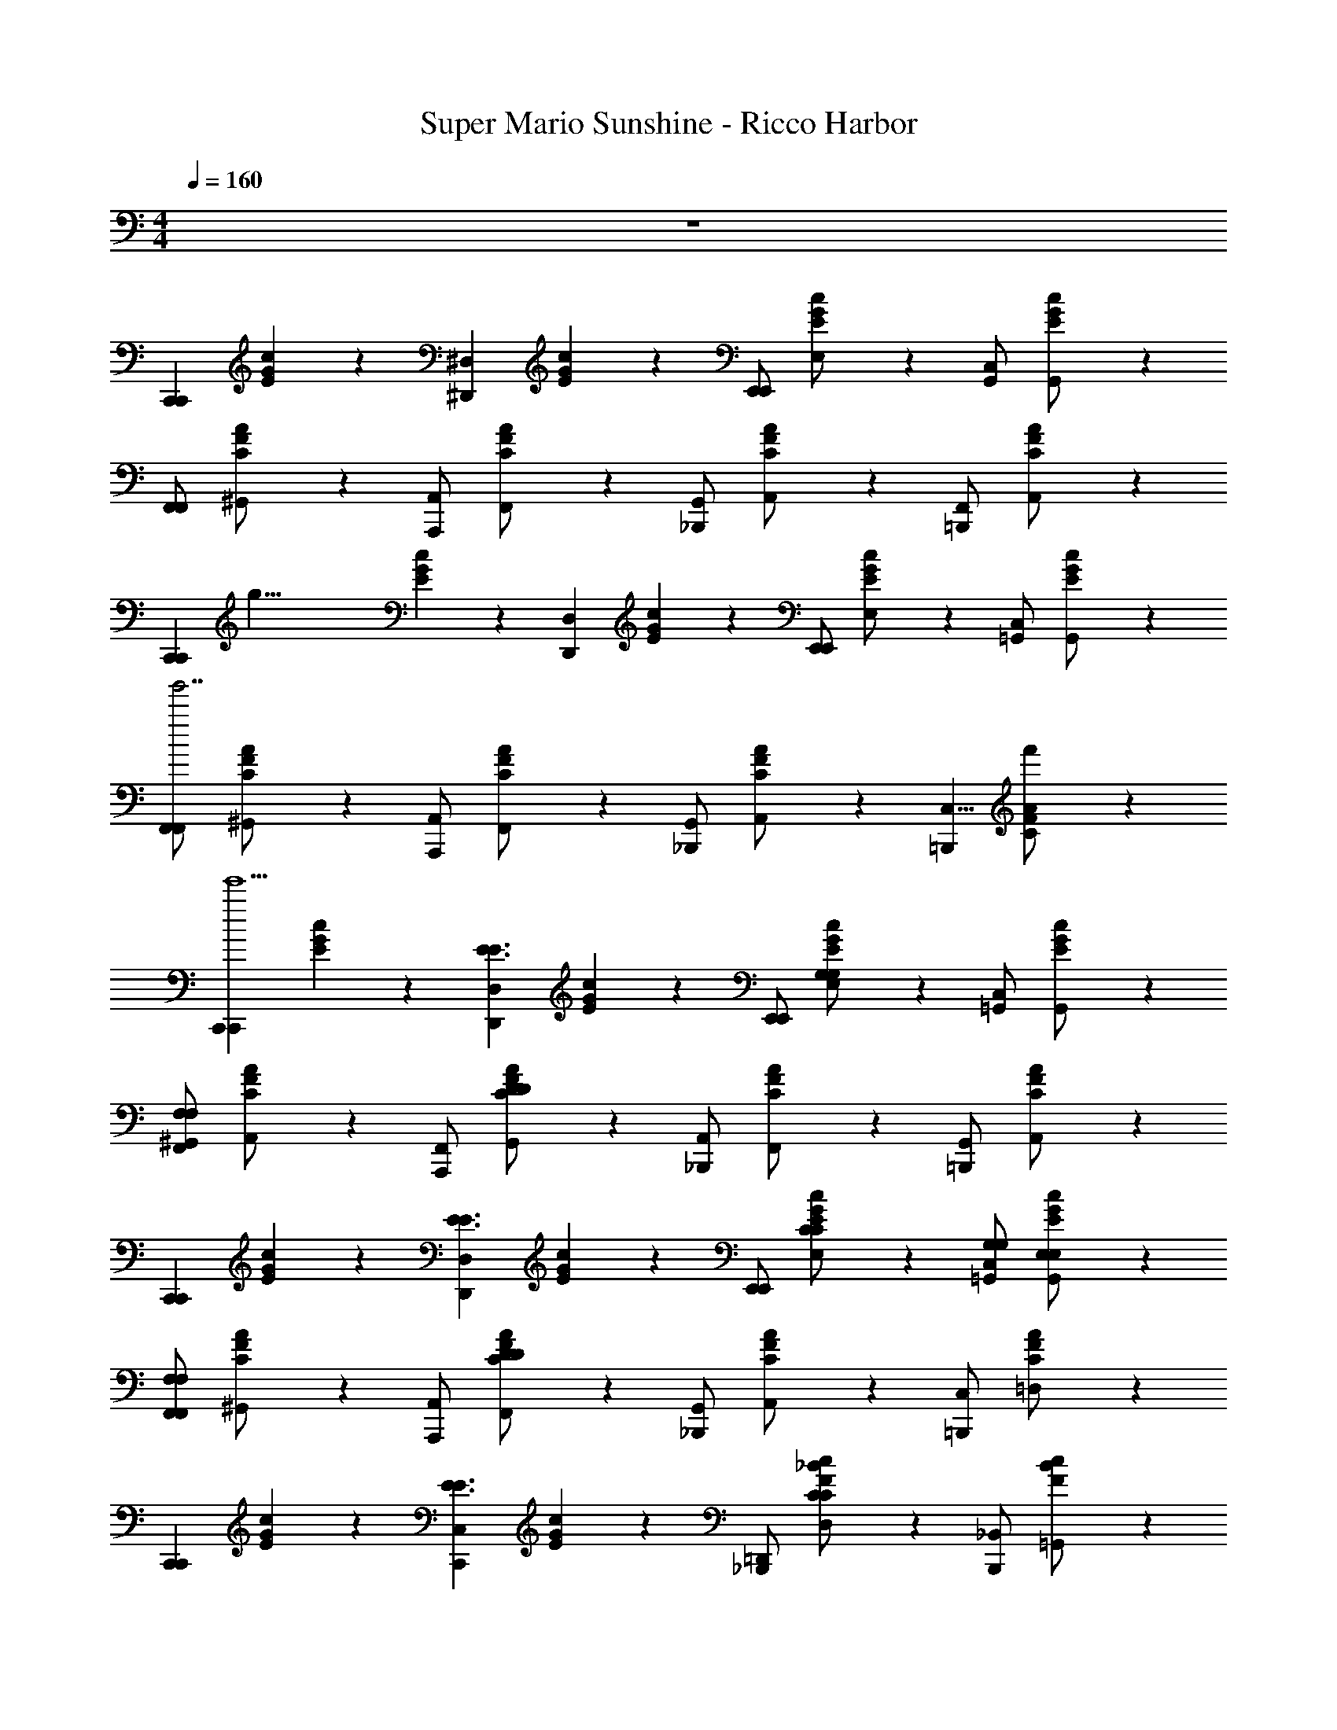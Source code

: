X: 1
T: Super Mario Sunshine - Ricco Harbor
Z: ABC Generated by Starbound Composer v0.8.7
L: 1/4
M: 4/4
Q: 1/4=160
K: C
z4 
[z/C,,5/6C,,5/6] [E/6G/6c/6] z/3 [z/^D,,5/6^D,5/6] [E/6G/6c/6] z/3 [E,,/E,,5/6] [E/6G/6c/6E,/] z/3 [C,/G,,5/6] [E/6G/6c/6G,,/] z/3 
[F,,/F,,5/6] [C/6F/6A/6^G,,/] z/3 [A,,/A,,,5/6] [C/6F/6A/6F,,/] z/3 [G,,/_B,,,5/6] [C/6F/6A/6A,,/] z/3 [F,,/=B,,,5/6] [C/6F/6A/6A,,/] z/3 
[z/8C,,5/6C,,5/6] [z3/8g35/8] [E/6G/6c/6] z/3 [z/D,,5/6D,5/6] [E/6G/6c/6] z/3 [E,,/E,,5/6] [E/6G/6c/6E,/] z/3 [C,/=G,,5/6] [E/6G/6c/6G,,/] z/3 
[F,,/F,,5/6g'7/] [C/6F/6A/6^G,,/] z/3 [A,,/A,,,5/6] [C/6F/6A/6F,,/] z/3 [G,,/_B,,,5/6] [C/6F/6A/6A,,/] z/3 [z/C,5/8=B,,,5/6] [C/6F/6A/6f'/] z/3 
[z/C,,5/6C,,5/6e'5] [E/6G/6c/6] z/3 [z/D,,5/6D,5/6E3/E3/] [E/6G/6c/6] z/3 [E,,/E,,5/6] [E/6G/6c/6E,/G,4/3G,4/3] z/3 [C,/=G,,5/6] [E/6G/6c/6G,,/] z/3 
[^G,,/F,,5/6F,7/6F,7/6] [C/6F/6A/6A,,/] z/3 [F,,/A,,,5/6] [C/6F/6A/6G,,/D13/7D13/7] z/3 [A,,/_B,,,5/6] [C/6F/6A/6F,,/] z/3 [G,,/=B,,,5/6] [C/6F/6A/6A,,/] z/3 
[z/C,,5/6C,,5/6] [E/6G/6c/6] z/3 [z/D,,5/6D,5/6E3/E3/] [E/6G/6c/6] z/3 [E,,/E,,5/6] [E/6G/6c/6E,/C/C/] z/3 [C,/G,/G,/=G,,5/6] [E/6G/6c/6G,,/E,/E,/] z/3 
[F,,/F,,5/6F,7/6F,7/6] [C/6F/6A/6^G,,/] z/3 [A,,/A,,,5/6] [C/6F/6A/6F,,/D13/7D13/7] z/3 [G,,/_B,,,5/6] [C/6F/6A/6A,,/] z/3 [C,/=B,,,5/6] [C/6F/6A/6=D,/] z/3 
[z/C,,5/6C,,5/6] [E/6G/6c/6] z/3 [z/C,,5/6C,5/6E3/E3/] [E/6G/6c/6] z/3 [=D,,/_B,,,5/6] [F/6_B/6c/6D,/C4/3C4/3] z/3 [_B,,/B,,,5/6] [F/6B/6c/6=G,,/] z/3 
[F,,/A,,,5/6F19/14F19/14] [C/6F/6A/6A,,/] z/3 [C,/A,,,5/6] [C/6F/6A/6F,,/A,5/8A,5/8] z/3 [G,,/G,,,5/6] [B,/6D/6G/6^G,,/B,3/B,3/] z/3 [A,,/=B,,,5/6] [B,/6D/6G/6=B,,/] z/3 
[z/C,,5/6C,,5/6C27/4C27/4] [E/6G/6c/6] z/3 [z/_B,,,5/6E,5/6] [E/6G/6c/6] z/3 [^D,,/A,,,5/6] [E/6G/6c/6^D,/] z/3 [C,/^G,,,5/6] [E/6G/6c/6G,,/] z/3 
[z/=G,,,5/6F,,,5/6] [D/6G/6c/6] z/3 [z/C,3/4A,,,5/6] [D/6G/6c/6] z/12 ^G,/4 [A,/B,,,5/6] [^D/6G/6B/6^F,/] z/3 [=F,/=B,,,5/6] [E/6G/6=B/6D,/] z/3 
[z/C,,5/6C,,5/6] [E/6G/6c/6] z/3 [z/D,,5/6D,5/6E3/E3/] [E/6G/6c/6] z/3 [E,,/E,,5/6] [E/6G/6c/6E,/=G,4/3G,4/3] z/3 [C,/=G,,5/6] [E/6G/6c/6G,,/] z/3 
[^G,,/F,,5/6F,7/6F,7/6] [C/6F/6A/6A,,/] z/3 [F,,/A,,,5/6] [C/6F/6A/6G,,/=D13/7D13/7] z/3 [A,,/_B,,,5/6] [C/6F/6A/6F,,/] z/3 [G,,/=B,,,5/6] [C/6F/6A/6A,,/] z/3 
[z/C,,5/6C,,5/6] [E/6G/6c/6] z/3 [z/D,,5/6D,5/6E3/E3/] [E/6G/6c/6] z/3 [E,,/E,,5/6] [E/6G/6c/6E,/C/C/] z/3 [C,/G,/G,/=G,,5/6] [E/6G/6c/6G,,/E,/E,/] z/3 
[F,,/F,,5/6F,7/6F,7/6] [C/6F/6A/6^G,,/] z/3 [A,,/A,,,5/6] [C/6F/6A/6F,,/D13/7D13/7] z/3 [G,,/_B,,,5/6] [C/6F/6A/6A,,/] z/3 [C,/=B,,,5/6] [C/6F/6A/6=D,/] z/3 
[z/C,,5/6C,,5/6] [E/6G/6c/6] z/3 [z/C,,5/6C,5/6E3/E3/] [E/6G/6c/6] z/3 [=D,,/E,,5/6] [E/6_B/6c/6D,/C5/8C5/8] z/3 [_B,,/E,,5/6] [E/6B/6c/6E5/14E5/14=G,,/] z/3 
[F,,/F,,5/6F19/14F19/14] [C/6F/6A/6A,,/] z/3 [C,/^F,,5/6] [C/6F/6A/6=F,,/A,5/8A,5/8] z/3 [G,,/G,,5/6] [B,/6D/6G/6A,3/7A,3/7^G,,/] z/3 [A,,/B,,,5/6B,B,] [B,/6D/6G/6=B,,/] z/3 
[z/C,,5/6C,,5/6C27/4C27/4] [E/6G/6c/6] z/3 [z/_B,,,5/6E,5/6] [E/6G/6c/6] z/3 [^D,,/A,,,5/6] [E/6G/6c/6^D,/] z/3 [C,/^G,,,5/6] [E/6G/6c/6G,,/] z/3 
[z/=G,,,5/6F,,,5/6] [D/6G/6c/6] z/3 [z/C,3/4G,,,5/6] [D/6G/6c/6] z/12 ^G,/4 [A,/A,,,5/6] [^D/6G/6B/6^F,/] z/3 [=F,/=B,,,5/6=G,5/6] [E/6G/6=B/6D,/] z/3 
[z/F,,5/6] [F/6A/6c/6] z/3 [z/A,,5/6F19/14F19/14] [F/6A/6c/6] z/3 [z/C,5/6] [F/6A/6c/6F5/6F5/6] z/3 [z/A,,5/6] [F/6A/6c/6F5/14F5/14] z/3 
[z/F,,5/6F3/F3/] [F/6A/6c/6] z/3 [z/A,,,5/6] [F/6A/6c/6C5/8C5/8] z/3 [z/_B,,,5/6] [F/6A/6c/6C5/14C5/14] z/3 [z/=B,,,5/6=D5/6D5/6] [F/6A/6c/6] z/3 
[z/C,,5/6E23/4E23/4] [E/6G/6c/6] z/3 [z/E,,5/6] [E/6G/6c/6] z/3 [z/F,,5/6] [E/6G/6c/6] z/3 [z/^F,,5/6] [E/6G/6c/6] z/3 
[z/=G,,5/6] [E/6G/6c/6] z/3 [z/C,,5/6] [E/6G/6c/6] z/3 [z/=D,,5/6] [E/6G/6c/6] z/3 [z/E,,5/6] [E/6G/6c/6] z/3 
[z/=F,,5/6] [F/6A/6c/6] z/3 [z/A,,5/6F19/14F19/14] [F/6A/6c/6] z/3 [z/C,5/6] [F/6A/6c/6F5/6F5/6] z/3 [z/A,,5/6] [F/6A/6c/6F5/14F5/14] z/3 
[z/F,,5/6F3/F3/] [F/6A/6c/6] z/3 [z/A,,,5/6] [F/6A/6c/6C5/8C5/8] z/3 [z/_B,,,5/6] [F/6A/6c/6C5/14C5/14] z/3 [z/=B,,,5/6D5/6D5/6] [F/6A/6c/6] z/3 
[z/C,,5/6E29/8E29/8] [E/6G/6c/6] z/3 [z/C,,5/6] [E/6G/6c/6] z/3 [z/E,,5/6] [E/6G/6c/6] z/3 [z/E,,5/6] [E/6G/6c/6] z/3 
[z/D,,5/6C29/8C29/8] [E/6G/6c/6] z/3 [z/D,,5/6] [E/6G/6c/6] z/3 [z/C,,5/6] [E/6G/6c/6] z/3 [z/E,,5/6] [E/6G/6c/6] z/3 
[z/F,,5/6] [F/6A/6c/6] z/3 [z/A,,5/6F19/14F19/14] [F/6A/6c/6] z/3 [z/C,5/6] [F/6A/6c/6F5/6F5/6] z/3 [z/A,,5/6] [F/6A/6c/6F5/14F5/14] z/3 
[z/F,,5/6F3/F3/] [F/6A/6c/6] z/3 [z/C,,5/6] [F/6A/6c/6C5/8C5/8] z/3 [z/D,,5/6] [F/6A/6c/6C5/14C5/14] z/3 [z/^D,,5/6D5/6D5/6] [F/6A/6c/6] z/3 
[z/C,,5/6E7/4E7/4] [E/6G/6c/6] z/3 [z/E,,5/6] [E/6G/6c/6] z/3 [z/_B,,,5/6D2D2] [D/6G/6_B/6] z/3 [z/=D,,5/6] [D/6G/6B/6] z/3 
[z/A,,,5/6^C13/4C13/4] [C/6E/6A/6] z/3 [z/=B,,,5/6] [C/6E/6A/6] z/3 [z/^C,,5/6] [C/6E/6A/6] z/3 [z/E,,5/6] [C/6E/6A/6] z/3 
[z/^G,,,5/6] [=C/6^D/6^G/6] z/3 [z/^D,,5/6C19/14C19/14] [C/6D/6G/6] z/3 [z/^G,,5/6] [C/6D/6G/6C5/6C5/6] z/3 [z/D,,5/6] [C/6D/6G/6C5/14C5/14] z/3 
[z/=C,,5/6C7/4C7/4] [C/6D/6G/6] z/3 [z/G,,,5/6] [C/6D/6G/6] z/3 [z/C,,5/6] [C/6D/6G/6C/C/] z/3 [=D/D/D,,5/6] [C/6^D/6G/6C/C/] z/3 
[z/=D,,5/6B,4B,4] [B,/6=D/6=G/6] z/3 [z/=G,,,5/6] [B,/6D/6G/6] z/3 [z/A,,,5/6] [B,/6D/6G/6] z/3 [z/_B,,,5/6] [B,/6D/6G/6] z/3 
[z/=B,,,5/6G27/7G27/7] [D/4G/4=B/4] z/4 [z/A,,,5/6] [D/4G/4B/4] z/4 [z/B,,,5/6] [D/4G/4B/4] z/4 [z/D,,5/6G,5/6] [D/4G/4B/4] z/4 
[z/C,,5/6C,,5/6] [E/6G/6c/6] z/3 [z/^D,,5/6D,5/6E7/4E7/4] [E/6G/6c/6] z/3 [E,,/E,,5/6] [E/6G/6c/6E,/] z/3 [C,/=G,,5/6G,5/6G,5/6] [E/6G/6c/6G,,/] z/3 
[^G,,/F,,5/6F,7/6F,7/6] [C/6F/6A/6A,,/] z/3 [F,,/A,,,5/6] [C/6F/6A/6G,,/D13/7D13/7] z/3 [A,,/_B,,,5/6] [C/6F/6A/6F,,/] z/3 [G,,/=B,,,5/6] [C/6F/6A/6A,,/] z/3 
[z/C,,5/6C,,5/6] [E/6G/6c/6] z/12 [z/4E7/4E7/4] [z/D,,5/6D,5/6] [E/6G/6c/6] z/3 [E,,/E,,5/6] [E/6G/6c/6E,/C/C/] z/3 [C,/G,/G,/=G,,5/6] [E/6G/6c/6G,,/E,/E,/] z/3 
[F,,/F,,5/6F,7/6F,7/6] [C/6F/6A/6^G,,/] z/3 [A,,/A,,,5/6] [C/6F/6A/6F,,/D13/7D13/7] z/3 [G,,/_B,,,5/6] [C/6F/6A/6A,,/] z/3 [C,/=B,,,5/6] [C/6F/6A/6=D,/] z/3 
[z/C,,5/6C,,5/6] [E/6G/6c/6] z/3 [z/C,,5/6C,5/6E3/E3/] [E/6G/6c/6] z/3 [=D,,/E,,5/6] [E/6_B/6c/6D,/C5/8C5/8] z/3 [_B,,/E,,5/6] [E/6B/6c/6C5/14C5/14=G,,/] z/3 
[F,,/F,,5/6F19/14F19/14] [C/6F/6A/6A,,/] z/3 [C,/^F,,5/6] [C/6F/6A/6=F,,/A,5/8A,5/8] z/3 [G,,/G,,5/6] [B,/6D/6G/6A,3/7A,3/7^G,,/] z/3 [A,,/B,,,5/6B,B,] [B,/6D/6G/6=B,,/] z/3 
[z/C,,5/6C,,5/6C27/4C27/4] [E/6G/6c/6] z/3 [z/_B,,,5/6E,5/6] [E/6G/6c/6] z/3 [^D,,/A,,,5/6] [E/6G/6c/6^D,/] z/3 [C,/^G,,,5/6] [E/6G/6c/6G,,/] z/3 
[z/=G,,,5/6F,,,5/6] [D/6G/6c/6] z/3 [z/C,3/4G,,,5/6] [D/6G/6c/6] z/12 ^G,/4 [A,/A,,,5/6] [^D/6G/6B/6^F,/] z/3 [=F,/=B,,,5/6] [E/6G/6=B/6D,/] z/3 
[z/C,,7/4] [C5/14C5/14] z/7 [B,/20B,/20] z/80 [z7/16C61/48C61/48] [C5/14C5/14] z9/14 [C,,5/14C5/14C5/14C5/8C5/8] z/7 C,,5/14 z/7 [C,,5/14C5/14C5/14C5/14C5/14] z/7 
[z/_B,19/12B,19/12C,,7/4] [B,5/14B,5/14] z9/14 [B,5/14B,5/14] z/7 [z/F,5/6F,5/6] [C,,5/14B,5/14B,5/14] z/7 [C,,5/14B,5/6B,5/6] z/7 [C,,5/14B,5/14B,5/14] z/7 
[z/C,,7/4=G,15/4G,15/4] [C5/14C5/14] z9/14 [C5/14C5/14] z9/14 [C,,5/14C5/14C5/14] z/7 C,,5/14 z/7 [C,,5/14C5/14C5/14] z/7 
[z/C,,7/4C,15/4C,15/4] [B,5/14B,5/14] z9/14 [B,5/14B,5/14] z9/14 [A,,,5/14B,5/14B,5/14] z/7 _B,,,5/14 z/7 [=B,,,5/14B,B,] z/7 
[z/C,,7/4] [C5/14C5/14] z/7 [=B,/20B,/20] z/80 [z7/16C61/48C61/48] [C5/14C5/14] z9/14 [C,,5/14C5/14C5/14C5/8C5/8] z/7 C,,5/14 z/7 [C,,5/14C5/14C5/14C5/14C5/14] z/7 
[z/_B,19/12B,19/12C,,7/4] [B,5/14B,5/14] z9/14 [B,5/14B,5/14] z/7 [z/=D5/6D5/6] [C,,5/14B,5/14B,5/14] z/7 [C,,5/14B,3/B,3/] z/7 [C,,5/14B,5/14B,5/14] z/7 
[z/C,,7/4] [C5/14C5/14C29/4C29/4] z9/14 [C5/14C5/14] z9/14 [C,,5/14C5/14C5/14] z/7 C,,5/14 z/7 [C,,5/14C5/14C5/14] z/7 
[z/C,,7/4] [B,5/14B,5/14] z9/14 [B,5/14B,5/14] z9/14 [C,,5/14B,5/14B,5/14] z/7 ^C,,5/14 z/7 [=D,,5/14^CC] z/7 
[z/^D,,7/4] [^D5/14B,5/14] z/7 [=D/20D/20] z/80 [z7/16^D61/48D61/48] [D5/14B,5/14] z9/14 [D,,5/14D5/14B,5/14D5/8D5/8] z/7 D,,5/14 z/7 [D,,5/14D5/14D5/14D5/14B,5/14] z/7 
[z/C19/12C19/12D,,7/4] [C/6^G,5/14] z5/6 [C/6G,5/14] z/3 [z/G,5/6G,5/6] [C/6D,,5/14G,5/14] z/3 [D,,5/14C5/6C5/6] z/7 [C/6D,,5/14G,5/14] z/3 
[z/D,,7/4B,15/4B,15/4] [D5/14B,5/14] z9/14 [D5/14B,5/14] z9/14 [D,,5/14D5/14B,5/14] z/7 D,,5/14 z/7 [D,,5/14D5/14B,5/14] z/7 
[z/D,,7/4D,15/4D,15/4] [C/6G,5/14] z5/6 [C/6G,5/14] z5/6 [C/6=C,,5/14G,5/14] z/3 ^C,,5/14 z/7 [C/6=D,,5/14G,5/14] z/3 
[z/^D,,7/4] [D5/14B,5/14] z/7 [=D/20^F/20D/20F/20] z/80 [z7/16^D61/48G61/48D61/48G61/48] [D5/14B,5/14] z9/14 [D,,5/14D5/14B,5/14D5/8G5/8D5/8G5/8] z/7 D,,5/14 z/7 [D,,5/14D5/14G5/14D5/14G5/14D5/14B,5/14] z/7 
[z/C19/12=F19/12C19/12F19/12D,,7/4] [C/6G,5/14] z5/6 [C/6G,5/14] z/3 [z/F5/6^G5/6F5/6G5/6] [C/6D,,5/14G,5/14] z/3 [D,,5/14C3/F3/C3/F3/] z/7 [C/6D,,5/14G,5/14] z/3 
[z/D,,7/4] [D5/14B,5/14D29/4=G29/4D29/4G29/4] z9/14 [D5/14B,5/14] z9/14 [D,,5/14D5/14B,5/14] z/7 D,,5/14 z/7 [D,,5/14D5/14B,5/14] z/7 
[z/D,,7/4] [D5/14B,5/14] z9/14 [D5/14B,5/14] z9/14 [D,,5/14D5/14B,5/14] z/7 C,,5/14 z/7 [=C,,5/14D5/14B,5/14] z/7 
[z/A,,5/6] [E/6A/6c/6] z/3 [B,/20B,/20A,,5/6] z/80 [=B,7/144B,7/144] z/72 [z3/8=C29/24C29/24] [E/6A/6c/6] z/3 [z/E,,5/6] [E/6A/6c/6CC] z/3 [z/E,,5/6] [E/6A/6c/6C/C/] z/3 
[z/=D,,5/6C2C2] [=D/6A/6c/6] z/3 [z/D,,5/6] [D/6A/6c/6] z/3 [z/E,,5/6A,A,] [E/6A/6c/6] z/3 [z/^F,,5/6CC] [^F/6A/6c/6] z/3 
[z/=G,,5/6B,15/4B,15/4] [D/6G/6B/6] z/3 [z/G,,5/6] [D/6G/6B/6] z/3 [z/D,,5/6] [D/6G/6B/6] z/3 [z/D,,5/6] [D/6G/6B/6] z/3 
[z/=F,,5/6A,5/6A,5/6] [B,/6D/6G/6] z/3 [z/F,,5/6=G,11/4G,11/4] [B,/6D/6G/6] z/3 [z/E,,5/6] [B,/6D/6G/6] z/3 [z/D,,5/6] [B,/6D/6G/6] z/3 
[z/E,,5/6] [E/6G/6c/6] z/3 [E,/20_B,/20^C/20E,/20B,/20C/20E,,5/6] z/80 [F,7/144=B,7/144D7/144F,7/144B,7/144D7/144] z/72 [z3/8G,29/24=C29/24E29/24G,29/24C29/24E29/24] [E/6G/6c/6] z/3 [z/C,,5/6] [E/6G/6c/6G,CEG,CE] z/3 [z/E,,5/6] [E/6G/6B/6G,/C/E/G,/C/E/] z/3 
[z/^D,,5/6G,7/4_B,7/4E7/4G,7/4B,7/4E7/4] [D/4G/4_B/4] z/4 [z/D,,5/6] [D/4G/4B/4] z/4 [z/_B,,,5/6E,G,CE,G,C] [D/4G/4B/4] z/4 [z/D,,5/6G,B,EG,B,E] [D/4G/4B/4] z/4 
[z/=D,,5/6A,15/4D15/4=F15/4A,15/4D15/4F15/4] [D/6F/6A/6] z/3 [z/A,,,5/6] [D/6F/6A/6] z/3 [z/C,,5/6] [D/6F/6A/6] z/3 [z/D,,5/6] [D/6F/6A/6] z/3 
[z/=B,,,5/6G,15/4=B,15/4D15/4G,15/4B,15/4D15/4] [D/6G/6=B/6] z/3 [z/G,,,5/6] [D/6G/6B/6] z/3 [z/A,,,5/6] [D/6G/6B/6] z/3 [z/B,,,5/6] [D/6G/6B/6] z/3 
[z/C,,5/6C,,5/6] [E/6G/6c/6] z/3 [z/^D,,5/6D,5/6E7/4E7/4] [E/6G/6c/6] z/3 [E,,/E,,5/6] [E/6G/6c/6E,/] z/3 [C,/G,,5/6G,5/6G,5/6] [E/6G/6c/6G,,/] z/3 
[^G,,/F,,5/6F,7/6F,7/6] [C/6F/6A/6A,,/] z/3 [F,,/A,,,5/6] [C/6F/6A/6G,,/D13/7D13/7] z/3 [A,,/_B,,,5/6] [C/6F/6A/6F,,/] z/3 [G,,/=B,,,5/6] [C/6F/6A/6A,,/] z/3 
[z/C,,5/6C,,5/6] [E/6G/6c/6] z/12 [z/4E7/4E7/4] [z/D,,5/6D,5/6] [E/6G/6c/6] z/3 [E,,/E,,5/6] [E/6G/6c/6E,/C/C/] z/3 [C,/G,/G,/=G,,5/6] [E/6G/6c/6G,,/E,/E,/] z/3 
[F,,/F,,5/6F,7/6F,7/6] [C/6F/6A/6^G,,/] z/3 [A,,/A,,,5/6] [C/6F/6A/6F,,/D13/7D13/7] z/3 [G,,/_B,,,5/6] [C/6F/6A/6A,,/] z/3 [C,/=B,,,5/6] [C/6F/6A/6=D,/] z/3 
[z/C,,5/6C,,5/6] [E/6G/6c/6] z/3 [z/C,,5/6C,5/6E3/E3/] [E/6G/6c/6] z/3 [=D,,/_B,,,5/6] [F/6_B/6c/6D,/C5/8C5/8] z/3 [_B,,/B,,,5/6] [F/6B/6c/6C5/14C5/14=G,,/] z/3 
[F,,/A,,,5/6F19/14F19/14] [C/6F/6A/6A,,/] z/3 [C,/A,,,5/6] [C/6F/6A/6F,,/A,5/8A,5/8] z/3 [G,,/G,,,5/6] [B,/6D/6G/6A,3/7A,3/7^G,,/] z/3 [A,,/=B,,,5/6B,B,] [B,/6D/6G/6=B,,/] z/3 
[C,/C,,5/6C15/4C15/4] [E/6G/6c/6^D,/] z/3 [E,/_B,,,5/6] [E/6G/6c/6C,/] z/3 [D,/A,,,5/6] [E/6G/6c/6E,/] z/3 [z/=B,,,5/6E,5/6] [E/6G/6c/6] z/3 
[E/6G/6c/6C,,5/8C,5/8] z17/6 G,5/6 z/6 
[z/C,,5/6C,,5/6] [E/6G/6c/6] z/3 [z/^D,,5/6D,5/6] [E/6G/6c/6] z/3 [E,,/E,,5/6] [E/6G/6c/6E,/] z/3 [C,/=G,,5/6] [E/6G/6c/6G,,/] z/3 
[F,,/F,,5/6] [C/6F/6A/6^G,,/] z/3 [A,,/A,,,5/6] [C/6F/6A/6F,,/] z/3 [G,,/_B,,,5/6] [C/6F/6A/6A,,/] z/3 [F,,/=B,,,5/6] [C/6F/6A/6A,,/] z/3 
[z/8C,,5/6C,,5/6] [z3/8g35/8] [E/6G/6c/6] z/3 [z/D,,5/6D,5/6] [E/6G/6c/6] z/3 [E,,/E,,5/6] [E/6G/6c/6E,/] z/3 [C,/=G,,5/6] [E/6G/6c/6G,,/] z/3 
[F,,/F,,5/6g'7/] [C/6F/6A/6^G,,/] z/3 [A,,/A,,,5/6] [C/6F/6A/6F,,/] z/3 [G,,/_B,,,5/6] [C/6F/6A/6A,,/] z/3 [z/C,5/8=B,,,5/6] [C/6F/6A/6f'/] z/3 
[z/C,,5/6C,,5/6e'5] [E/6G/6c/6] z/3 [z/D,,5/6D,5/6E3/E3/] [E/6G/6c/6] z/3 [E,,/E,,5/6] [E/6G/6c/6E,/G,4/3G,4/3] z/3 [C,/=G,,5/6] [E/6G/6c/6G,,/] z/3 
[^G,,/F,,5/6F,7/6F,7/6] [C/6F/6A/6A,,/] z/3 [F,,/A,,,5/6] [C/6F/6A/6G,,/D13/7D13/7] z/3 [A,,/_B,,,5/6] [C/6F/6A/6F,,/] z/3 [G,,/=B,,,5/6] [C/6F/6A/6A,,/] z/3 
[z/C,,5/6C,,5/6] [E/6G/6c/6] z/3 [z/D,,5/6D,5/6E3/E3/] [E/6G/6c/6] z/3 [E,,/E,,5/6] [E/6G/6c/6E,/C/C/] z/3 [C,/G,/G,/=G,,5/6] [E/6G/6c/6G,,/E,/E,/] z/3 
[F,,/F,,5/6F,7/6F,7/6] [C/6F/6A/6^G,,/] z/3 [A,,/A,,,5/6] [C/6F/6A/6F,,/D13/7D13/7] z/3 [G,,/_B,,,5/6] [C/6F/6A/6A,,/] z/3 [C,/=B,,,5/6] [C/6F/6A/6=D,/] z/3 
[z/C,,5/6C,,5/6] [E/6G/6c/6] z/3 [z/C,,5/6C,5/6E3/E3/] [E/6G/6c/6] z/3 [=D,,/_B,,,5/6] [F/6B/6c/6D,/C4/3C4/3] z/3 [_B,,/B,,,5/6] [F/6B/6c/6=G,,/] z/3 
[F,,/A,,,5/6F19/14F19/14] [C/6F/6A/6A,,/] z/3 [C,/A,,,5/6] [C/6F/6A/6F,,/A,5/8A,5/8] z/3 [G,,/G,,,5/6] [B,/6D/6G/6^G,,/B,3/B,3/] z/3 [A,,/=B,,,5/6] [B,/6D/6G/6=B,,/] z/3 
[z/C,,5/6C,,5/6C27/4C27/4] [E/6G/6c/6] z/3 [z/_B,,,5/6E,5/6] [E/6G/6c/6] z/3 [^D,,/A,,,5/6] [E/6G/6c/6^D,/] z/3 [C,/^G,,,5/6] [E/6G/6c/6G,,/] z/3 
[z/=G,,,5/6F,,,5/6] [D/6G/6c/6] z/3 [z/C,3/4A,,,5/6] [D/6G/6c/6] z/12 ^G,/4 [A,/B,,,5/6] [^D/6G/6B/6^F,/] z/3 [=F,/=B,,,5/6] [E/6G/6=B/6D,/] z/3 
[z/C,,5/6C,,5/6] [E/6G/6c/6] z/3 [z/D,,5/6D,5/6E3/E3/] [E/6G/6c/6] z/3 [E,,/E,,5/6] [E/6G/6c/6E,/=G,4/3G,4/3] z/3 [C,/=G,,5/6] [E/6G/6c/6G,,/] z/3 
[^G,,/F,,5/6F,7/6F,7/6] [C/6F/6A/6A,,/] z/3 [F,,/A,,,5/6] [C/6F/6A/6G,,/=D13/7D13/7] z/3 [A,,/_B,,,5/6] [C/6F/6A/6F,,/] z/3 [G,,/=B,,,5/6] [C/6F/6A/6A,,/] z/3 
[z/C,,5/6C,,5/6] [E/6G/6c/6] z/3 [z/D,,5/6D,5/6E3/E3/] [E/6G/6c/6] z/3 [E,,/E,,5/6] [E/6G/6c/6E,/C/C/] z/3 [C,/G,/G,/=G,,5/6] [E/6G/6c/6G,,/E,/E,/] z/3 
[F,,/F,,5/6F,7/6F,7/6] [C/6F/6A/6^G,,/] z/3 [A,,/A,,,5/6] [C/6F/6A/6F,,/D13/7D13/7] z/3 [G,,/_B,,,5/6] [C/6F/6A/6A,,/] z/3 [C,/=B,,,5/6] [C/6F/6A/6=D,/] z/3 
[z/C,,5/6C,,5/6] [E/6G/6c/6] z/3 [z/C,,5/6C,5/6E3/E3/] [E/6G/6c/6] z/3 [=D,,/E,,5/6] [E/6_B/6c/6D,/C5/8C5/8] z/3 [_B,,/E,,5/6] [E/6B/6c/6E5/14E5/14=G,,/] z/3 
[F,,/F,,5/6F19/14F19/14] [C/6F/6A/6A,,/] z/3 [C,/^F,,5/6] [C/6F/6A/6=F,,/A,5/8A,5/8] z/3 [G,,/G,,5/6] [B,/6D/6G/6A,3/7A,3/7^G,,/] z/3 [A,,/B,,,5/6B,B,] [B,/6D/6G/6=B,,/] z/3 
[z/C,,5/6C,,5/6C27/4C27/4] [E/6G/6c/6] z/3 [z/_B,,,5/6E,5/6] [E/6G/6c/6] z/3 [^D,,/A,,,5/6] [E/6G/6c/6^D,/] z/3 [C,/^G,,,5/6] [E/6G/6c/6G,,/] z/3 
[z/=G,,,5/6F,,,5/6] [D/6G/6c/6] z/3 [z/C,3/4G,,,5/6] [D/6G/6c/6] z/12 ^G,/4 [A,/A,,,5/6] [^D/6G/6B/6^F,/] z/3 [=F,/=B,,,5/6=G,5/6] [E/6G/6=B/6D,/] z/3 
[z/F,,5/6] [F/6A/6c/6] z/3 [z/A,,5/6F19/14F19/14] [F/6A/6c/6] z/3 [z/C,5/6] [F/6A/6c/6F5/6F5/6] z/3 [z/A,,5/6] [F/6A/6c/6F5/14F5/14] z/3 
[z/F,,5/6F3/F3/] [F/6A/6c/6] z/3 [z/A,,,5/6] [F/6A/6c/6C5/8C5/8] z/3 [z/_B,,,5/6] [F/6A/6c/6C5/14C5/14] z/3 [z/=B,,,5/6=D5/6D5/6] [F/6A/6c/6] z/3 
[z/C,,5/6E23/4E23/4] [E/6G/6c/6] z/3 [z/E,,5/6] [E/6G/6c/6] z/3 [z/F,,5/6] [E/6G/6c/6] z/3 [z/^F,,5/6] [E/6G/6c/6] z/3 
[z/=G,,5/6] [E/6G/6c/6] z/3 [z/C,,5/6] [E/6G/6c/6] z/3 [z/=D,,5/6] [E/6G/6c/6] z/3 [z/E,,5/6] [E/6G/6c/6] z/3 
[z/=F,,5/6] [F/6A/6c/6] z/3 [z/A,,5/6F19/14F19/14] [F/6A/6c/6] z/3 [z/C,5/6] [F/6A/6c/6F5/6F5/6] z/3 [z/A,,5/6] [F/6A/6c/6F5/14F5/14] z/3 
[z/F,,5/6F3/F3/] [F/6A/6c/6] z/3 [z/A,,,5/6] [F/6A/6c/6C5/8C5/8] z/3 [z/_B,,,5/6] [F/6A/6c/6C5/14C5/14] z/3 [z/=B,,,5/6D5/6D5/6] [F/6A/6c/6] z/3 
[z/C,,5/6E29/8E29/8] [E/6G/6c/6] z/3 [z/C,,5/6] [E/6G/6c/6] z/3 [z/E,,5/6] [E/6G/6c/6] z/3 [z/E,,5/6] [E/6G/6c/6] z/3 
[z/D,,5/6C29/8C29/8] [E/6G/6c/6] z/3 [z/D,,5/6] [E/6G/6c/6] z/3 [z/C,,5/6] [E/6G/6c/6] z/3 [z/E,,5/6] [E/6G/6c/6] z/3 
[z/F,,5/6] [F/6A/6c/6] z/3 [z/A,,5/6F19/14F19/14] [F/6A/6c/6] z/3 [z/C,5/6] [F/6A/6c/6F5/6F5/6] z/3 [z/A,,5/6] [F/6A/6c/6F5/14F5/14] z/3 
[z/F,,5/6F3/F3/] [F/6A/6c/6] z/3 [z/C,,5/6] [F/6A/6c/6C5/8C5/8] z/3 [z/D,,5/6] [F/6A/6c/6C5/14C5/14] z/3 [z/^D,,5/6D5/6D5/6] [F/6A/6c/6] z/3 
[z/C,,5/6E7/4E7/4] [E/6G/6c/6] z/3 [z/E,,5/6] [E/6G/6c/6] z/3 [z/_B,,,5/6D2D2] [D/6G/6_B/6] z/3 [z/=D,,5/6] [D/6G/6B/6] z/3 
[z/A,,,5/6^C13/4C13/4] [C/6E/6A/6] z/3 [z/=B,,,5/6] [C/6E/6A/6] z/3 [z/^C,,5/6] [C/6E/6A/6] z/3 [z/E,,5/6] [C/6E/6A/6] z/3 
[z/^G,,,5/6] [=C/6^D/6^G/6] z/3 [z/^D,,5/6C19/14C19/14] [C/6D/6G/6] z/3 [z/^G,,5/6] [C/6D/6G/6C5/6C5/6] z/3 [z/D,,5/6] [C/6D/6G/6C5/14C5/14] z/3 
[z/=C,,5/6C7/4C7/4] [C/6D/6G/6] z/3 [z/G,,,5/6] [C/6D/6G/6] z/3 [z/C,,5/6] [C/6D/6G/6C/C/] z/3 [=D/D/D,,5/6] [C/6^D/6G/6C/C/] z/3 
[z/=D,,5/6B,4B,4] [B,/6=D/6=G/6] z/3 [z/=G,,,5/6] [B,/6D/6G/6] z/3 [z/A,,,5/6] [B,/6D/6G/6] z/3 [z/_B,,,5/6] [B,/6D/6G/6] z/3 
[z/=B,,,5/6G27/7G27/7] [D/4G/4=B/4] z/4 [z/A,,,5/6] [D/4G/4B/4] z/4 [z/B,,,5/6] [D/4G/4B/4] z/4 [z/D,,5/6G,5/6] [D/4G/4B/4] z/4 
[z/C,,5/6C,,5/6] [E/6G/6c/6] z/3 [z/^D,,5/6D,5/6E7/4E7/4] [E/6G/6c/6] z/3 [E,,/E,,5/6] [E/6G/6c/6E,/] z/3 [C,/=G,,5/6G,5/6G,5/6] [E/6G/6c/6G,,/] z/3 
[^G,,/F,,5/6F,7/6F,7/6] [C/6F/6A/6A,,/] z/3 [F,,/A,,,5/6] [C/6F/6A/6G,,/D13/7D13/7] z/3 [A,,/_B,,,5/6] [C/6F/6A/6F,,/] z/3 [G,,/=B,,,5/6] [C/6F/6A/6A,,/] z/3 
[z/C,,5/6C,,5/6] [E/6G/6c/6] z/12 [z/4E7/4E7/4] [z/D,,5/6D,5/6] [E/6G/6c/6] z/3 [E,,/E,,5/6] [E/6G/6c/6E,/C/C/] z/3 [C,/G,/G,/=G,,5/6] [E/6G/6c/6G,,/E,/E,/] z/3 
[F,,/F,,5/6F,7/6F,7/6] [C/6F/6A/6^G,,/] z/3 [A,,/A,,,5/6] [C/6F/6A/6F,,/D13/7D13/7] z/3 [G,,/_B,,,5/6] [C/6F/6A/6A,,/] z/3 [C,/=B,,,5/6] [C/6F/6A/6=D,/] z/3 
[z/C,,5/6C,,5/6] [E/6G/6c/6] z/3 [z/C,,5/6C,5/6E3/E3/] [E/6G/6c/6] z/3 [=D,,/E,,5/6] [E/6_B/6c/6D,/C5/8C5/8] z/3 [_B,,/E,,5/6] [E/6B/6c/6C5/14C5/14=G,,/] z/3 
[F,,/F,,5/6F19/14F19/14] [C/6F/6A/6A,,/] z/3 [C,/^F,,5/6] [C/6F/6A/6=F,,/A,5/8A,5/8] z/3 [G,,/G,,5/6] [B,/6D/6G/6A,3/7A,3/7^G,,/] z/3 [A,,/B,,,5/6B,B,] [B,/6D/6G/6=B,,/] z/3 
[z/C,,5/6C,,5/6C27/4C27/4] [E/6G/6c/6] z/3 [z/_B,,,5/6E,5/6] [E/6G/6c/6] z/3 [^D,,/A,,,5/6] [E/6G/6c/6^D,/] z/3 [C,/^G,,,5/6] [E/6G/6c/6G,,/] z/3 
[z/=G,,,5/6F,,,5/6] [D/6G/6c/6] z/3 [z/C,3/4G,,,5/6] [D/6G/6c/6] z/12 ^G,/4 [A,/A,,,5/6] [^D/6G/6B/6^F,/] z/3 [=F,/=B,,,5/6] [E/6G/6=B/6D,/] z/3 
[z/C,,7/4] [C5/14C5/14] z/7 [B,/20B,/20] z/80 [z7/16C61/48C61/48] [C5/14C5/14] z9/14 [C,,5/14C5/14C5/14C5/8C5/8] z/7 C,,5/14 z/7 [C,,5/14C5/14C5/14C5/14C5/14] z/7 
[z/_B,19/12B,19/12C,,7/4] [B,5/14B,5/14] z9/14 [B,5/14B,5/14] z/7 [z/F,5/6F,5/6] [C,,5/14B,5/14B,5/14] z/7 [C,,5/14B,5/6B,5/6] z/7 [C,,5/14B,5/14B,5/14] z/7 
[z/C,,7/4=G,15/4G,15/4] [C5/14C5/14] z9/14 [C5/14C5/14] z9/14 [C,,5/14C5/14C5/14] z/7 C,,5/14 z/7 [C,,5/14C5/14C5/14] z/7 
[z/C,,7/4C,15/4C,15/4] [B,5/14B,5/14] z9/14 [B,5/14B,5/14] z9/14 [A,,,5/14B,5/14B,5/14] z/7 _B,,,5/14 z/7 [=B,,,5/14B,B,] z/7 
[z/C,,7/4] [C5/14C5/14] z/7 [=B,/20B,/20] z/80 [z7/16C61/48C61/48] [C5/14C5/14] z9/14 [C,,5/14C5/14C5/14C5/8C5/8] z/7 C,,5/14 z/7 [C,,5/14C5/14C5/14C5/14C5/14] z/7 
[z/_B,19/12B,19/12C,,7/4] [B,5/14B,5/14] z9/14 [B,5/14B,5/14] z/7 [z/=D5/6D5/6] [C,,5/14B,5/14B,5/14] z/7 [C,,5/14B,3/B,3/] z/7 [C,,5/14B,5/14B,5/14] z/7 
[z/C,,7/4] [C5/14C5/14C29/4C29/4] z9/14 [C5/14C5/14] z9/14 [C,,5/14C5/14C5/14] z/7 C,,5/14 z/7 [C,,5/14C5/14C5/14] z/7 
[z/C,,7/4] [B,5/14B,5/14] z9/14 [B,5/14B,5/14] z9/14 [C,,5/14B,5/14B,5/14] z/7 ^C,,5/14 z/7 [=D,,5/14^CC] z/7 
[z/^D,,7/4] [^D5/14B,5/14] z/7 [=D/20D/20] z/80 [z7/16^D61/48D61/48] [D5/14B,5/14] z9/14 [D,,5/14D5/14B,5/14D5/8D5/8] z/7 D,,5/14 z/7 [D,,5/14D5/14D5/14D5/14B,5/14] z/7 
[z/C19/12C19/12D,,7/4] [C/6^G,5/14] z5/6 [C/6G,5/14] z/3 [z/G,5/6G,5/6] [C/6D,,5/14G,5/14] z/3 [D,,5/14C5/6C5/6] z/7 [C/6D,,5/14G,5/14] z/3 
[z/D,,7/4B,15/4B,15/4] [D5/14B,5/14] z9/14 [D5/14B,5/14] z9/14 [D,,5/14D5/14B,5/14] z/7 D,,5/14 z/7 [D,,5/14D5/14B,5/14] z/7 
[z/D,,7/4D,15/4D,15/4] [C/6G,5/14] z5/6 [C/6G,5/14] z5/6 [C/6=C,,5/14G,5/14] z/3 ^C,,5/14 z/7 [C/6=D,,5/14G,5/14] z/3 
[z/^D,,7/4] [D5/14B,5/14] z/7 [=D/20^F/20D/20F/20] z/80 [z7/16^D61/48G61/48D61/48G61/48] [D5/14B,5/14] z9/14 [D,,5/14D5/14B,5/14D5/8G5/8D5/8G5/8] z/7 D,,5/14 z/7 [D,,5/14D5/14G5/14D5/14G5/14D5/14B,5/14] z/7 
[z/C19/12=F19/12C19/12F19/12D,,7/4] [C/6G,5/14] z5/6 [C/6G,5/14] z/3 [z/F5/6^G5/6F5/6G5/6] [C/6D,,5/14G,5/14] z/3 [D,,5/14C3/F3/C3/F3/] z/7 [C/6D,,5/14G,5/14] z/3 
[z/D,,7/4] [D5/14B,5/14D29/4=G29/4D29/4G29/4] z9/14 [D5/14B,5/14] z9/14 [D,,5/14D5/14B,5/14] z/7 D,,5/14 z/7 [D,,5/14D5/14B,5/14] z/7 
[z/D,,7/4] [D5/14B,5/14] z9/14 [D5/14B,5/14] z9/14 [D,,5/14D5/14B,5/14] z/7 C,,5/14 z/7 [=C,,5/14D5/14B,5/14] z/7 
[z/A,,5/6] [E/6A/6c/6] z/3 [B,/20B,/20A,,5/6] z/80 [=B,7/144B,7/144] z/72 [z3/8=C29/24C29/24] [E/6A/6c/6] z/3 [z/E,,5/6] [E/6A/6c/6CC] z/3 [z/E,,5/6] [E/6A/6c/6C/C/] z/3 
[z/=D,,5/6C2C2] [=D/6A/6c/6] z/3 [z/D,,5/6] [D/6A/6c/6] z/3 [z/E,,5/6A,A,] [E/6A/6c/6] z/3 [z/^F,,5/6CC] [^F/6A/6c/6] z/3 
[z/=G,,5/6B,15/4B,15/4] [D/6G/6B/6] z/3 [z/G,,5/6] [D/6G/6B/6] z/3 [z/D,,5/6] [D/6G/6B/6] z/3 [z/D,,5/6] [D/6G/6B/6] z/3 
[z/=F,,5/6A,5/6A,5/6] [B,/6D/6G/6] z/3 [z/F,,5/6=G,11/4G,11/4] [B,/6D/6G/6] z/3 [z/E,,5/6] [B,/6D/6G/6] z/3 [z/D,,5/6] [B,/6D/6G/6] z/3 
[z/E,,5/6] [E/6G/6c/6] z/3 [E,/20_B,/20^C/20E,/20B,/20C/20E,,5/6] z/80 [F,7/144=B,7/144D7/144F,7/144B,7/144D7/144] z/72 [z3/8G,29/24=C29/24E29/24G,29/24C29/24E29/24] [E/6G/6c/6] z/3 [z/C,,5/6] [E/6G/6c/6G,CEG,CE] z/3 [z/E,,5/6] [E/6G/6B/6G,/C/E/G,/C/E/] z/3 
[z/^D,,5/6G,7/4_B,7/4E7/4G,7/4B,7/4E7/4] [D/4G/4_B/4] z/4 [z/D,,5/6] [D/4G/4B/4] z/4 [z/_B,,,5/6E,G,CE,G,C] [D/4G/4B/4] z/4 [z/D,,5/6G,B,EG,B,E] [D/4G/4B/4] z/4 
[z/=D,,5/6A,15/4D15/4=F15/4A,15/4D15/4F15/4] [D/6F/6A/6] z/3 [z/A,,,5/6] [D/6F/6A/6] z/3 [z/C,,5/6] [D/6F/6A/6] z/3 [z/D,,5/6] [D/6F/6A/6] z/3 
[z/=B,,,5/6G,15/4=B,15/4D15/4G,15/4B,15/4D15/4] [D/6G/6=B/6] z/3 [z/G,,,5/6] [D/6G/6B/6] z/3 [z/A,,,5/6] [D/6G/6B/6] z/3 [z/B,,,5/6] [D/6G/6B/6] z/3 
[z/C,,5/6C,,5/6] [E/6G/6c/6] z/3 [z/^D,,5/6D,5/6E7/4E7/4] [E/6G/6c/6] z/3 [E,,/E,,5/6] [E/6G/6c/6E,/] z/3 [C,/G,,5/6G,5/6G,5/6] [E/6G/6c/6G,,/] z/3 
[^G,,/F,,5/6F,7/6F,7/6] [C/6F/6A/6A,,/] z/3 [F,,/A,,,5/6] [C/6F/6A/6G,,/D13/7D13/7] z/3 [A,,/_B,,,5/6] [C/6F/6A/6F,,/] z/3 [G,,/=B,,,5/6] [C/6F/6A/6A,,/] z/3 
[z/C,,5/6C,,5/6] [E/6G/6c/6] z/12 [z/4E7/4E7/4] [z/D,,5/6D,5/6] [E/6G/6c/6] z/3 [E,,/E,,5/6] [E/6G/6c/6E,/C/C/] z/3 [C,/G,/G,/=G,,5/6] [E/6G/6c/6G,,/E,/E,/] z/3 
[F,,/F,,5/6F,7/6F,7/6] [C/6F/6A/6^G,,/] z/3 [A,,/A,,,5/6] [C/6F/6A/6F,,/D13/7D13/7] z/3 [G,,/_B,,,5/6] [C/6F/6A/6A,,/] z/3 [C,/=B,,,5/6] [C/6F/6A/6=D,/] z/3 
[z/C,,5/6C,,5/6] [E/6G/6c/6] z/3 [z/C,,5/6C,5/6E3/E3/] [E/6G/6c/6] z/3 [=D,,/_B,,,5/6] [F/6_B/6c/6D,/C5/8C5/8] z/3 [_B,,/B,,,5/6] [F/6B/6c/6C5/14C5/14=G,,/] z/3 
[F,,/A,,,5/6F19/14F19/14] [C/6F/6A/6A,,/] z/3 [C,/A,,,5/6] [C/6F/6A/6F,,/A,5/8A,5/8] z/3 [G,,/G,,,5/6] [B,/6D/6G/6A,3/7A,3/7^G,,/] z/3 [A,,/=B,,,5/6B,B,] [B,/6D/6G/6=B,,/] z/3 
[C,/C,,5/6C15/4C15/4] [E/6G/6c/6^D,/] z/3 [E,/_B,,,5/6] [E/6G/6c/6C,/] z/3 [D,/A,,,5/6] [E/6G/6c/6E,/] z/3 [z/=B,,,5/6E,5/6] [E/6G/6c/6] z/3 
[E/6G/6c/6C,,5/8C,5/8] z17/6 G,5/6 
